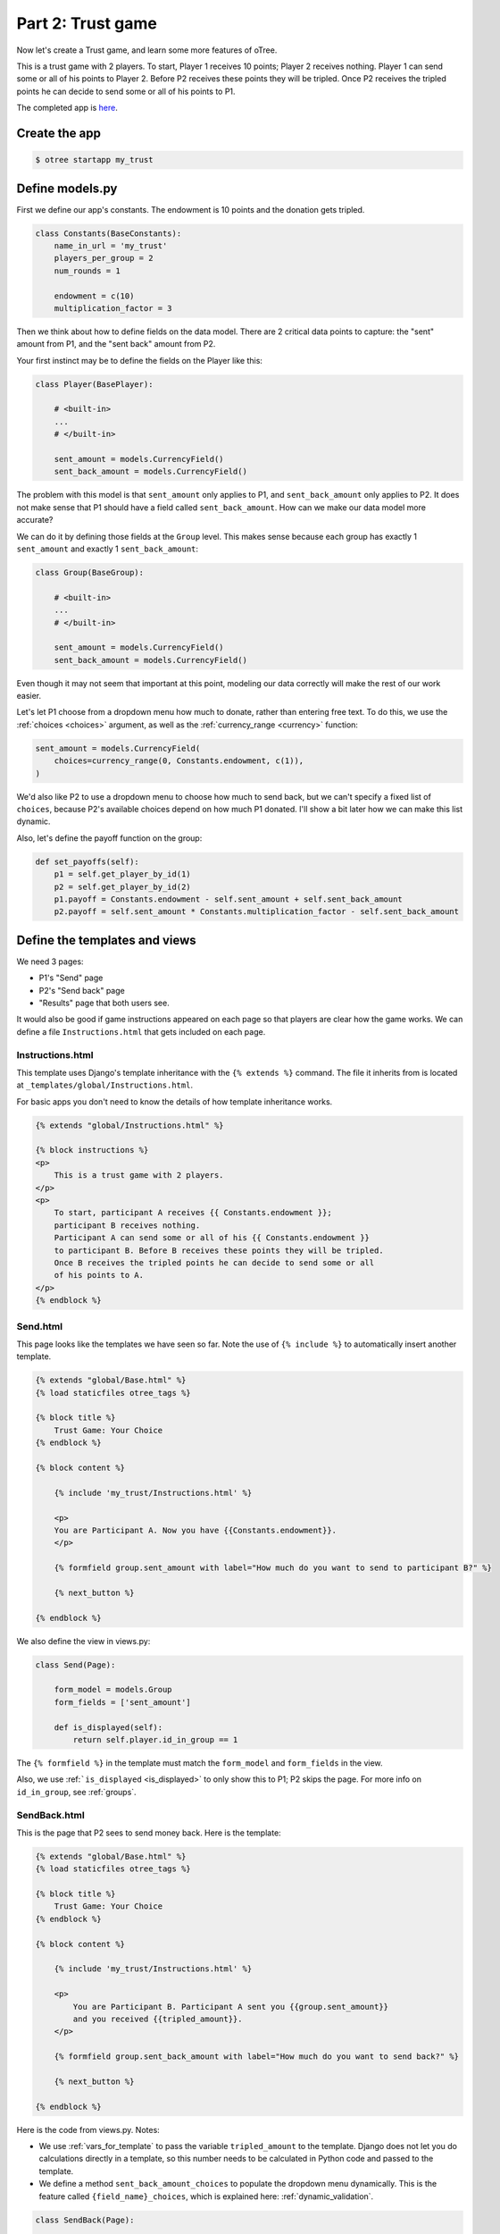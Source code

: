 Part 2: Trust game
==================

Now let's create a Trust game, and learn some
more features of oTree.

This is a trust game with 2 players.
To start, Player 1 receives 10 points; Player 2 receives nothing. Player
1 can send some or all of his points to Player 2. Before P2 receives
these points they will be tripled. Once P2 receives the tripled points he
can decide to send some or all of his points to P1.

The completed app is
`here <https://github.com/oTree-org/oTree/tree/master/trust_simple>`__.

Create the app
--------------

.. code-block:: bash

    $ otree startapp my_trust


Define models.py
----------------

First we define our app's constants. The endowment is 10 points and the
donation gets tripled.


.. code-block:: python

    class Constants(BaseConstants):
        name_in_url = 'my_trust'
        players_per_group = 2
        num_rounds = 1

        endowment = c(10)
        multiplication_factor = 3

Then we think about how to define fields on the data model. There are 2
critical data points to capture: the "sent" amount from P1, and the
"sent back" amount from P2.

Your first instinct may be to define the fields on the Player like this:

.. code-block:: python

    class Player(BasePlayer):

        # <built-in>
        ...
        # </built-in>

        sent_amount = models.CurrencyField()
        sent_back_amount = models.CurrencyField()

The problem with this model is that ``sent_amount`` only applies to P1,
and ``sent_back_amount`` only applies to P2. It does not make sense that
P1 should have a field called ``sent_back_amount``. How can we make our
data model more accurate?

We can do it by defining those fields at the ``Group`` level. This makes
sense because each group has exactly 1 ``sent_amount`` and exactly 1
``sent_back_amount``:

.. code-block:: python

    class Group(BaseGroup):

        # <built-in>
        ...
        # </built-in>

        sent_amount = models.CurrencyField()
        sent_back_amount = models.CurrencyField()

Even though it may not seem that important at this point, modeling our
data correctly will make the rest of our work easier.

Let's let P1 choose from a dropdown menu how
much to donate, rather than entering free text. To do this, we use the
:ref:`choices <choices>` argument, as well as the :ref:`currency_range <currency>` function:

.. code-block:: python

    sent_amount = models.CurrencyField(
        choices=currency_range(0, Constants.endowment, c(1)),
    )


We'd also like P2 to use a dropdown menu to choose how much to send
back, but we can't specify a fixed list of ``choices``, because P2's
available choices depend on how much P1 donated. I'll show a bit later
how we can make this list dynamic.

Also, let's define the payoff function on the group:

.. code-block:: python

        def set_payoffs(self):
            p1 = self.get_player_by_id(1)
            p2 = self.get_player_by_id(2)
            p1.payoff = Constants.endowment - self.sent_amount + self.sent_back_amount
            p2.payoff = self.sent_amount * Constants.multiplication_factor - self.sent_back_amount


Define the templates and views
------------------------------

We need 3 pages:

-  P1's "Send" page
-  P2's "Send back" page
-  "Results" page that both users see.

It would also be good if game instructions appeared on each page so that
players are clear how the game works. We can define a file
``Instructions.html`` that gets included on each page.

Instructions.html
~~~~~~~~~~~~~~~~~

This template uses Django's template inheritance with the
``{% extends %}`` command. The file it inherits from is located at
``_templates/global/Instructions.html``.

For basic apps you don't need to know the
details of how template inheritance works.

.. code-block:: html+django

    {% extends "global/Instructions.html" %}

    {% block instructions %}
    <p>
        This is a trust game with 2 players.
    </p>
    <p>
        To start, participant A receives {{ Constants.endowment }};
        participant B receives nothing.
        Participant A can send some or all of his {{ Constants.endowment }}
        to participant B. Before B receives these points they will be tripled.
        Once B receives the tripled points he can decide to send some or all
        of his points to A.
    </p>
    {% endblock %}

Send.html
~~~~~~~~~

This page looks like the templates we have seen so far. Note the use of
``{% include %}`` to automatically insert another template.

.. code-block:: django

    {% extends "global/Base.html" %}
    {% load staticfiles otree_tags %}

    {% block title %}
        Trust Game: Your Choice
    {% endblock %}

    {% block content %}

        {% include 'my_trust/Instructions.html' %}

        <p>
        You are Participant A. Now you have {{Constants.endowment}}.
        </p>

        {% formfield group.sent_amount with label="How much do you want to send to participant B?" %}

        {% next_button %}

    {% endblock %}

We also define the view in views.py:

.. code-block:: python

    class Send(Page):

        form_model = models.Group
        form_fields = ['sent_amount']

        def is_displayed(self):
            return self.player.id_in_group == 1

The ``{% formfield %}`` in the template must match the ``form_model``
and ``form_fields`` in the view.

Also, we use :ref:```is_displayed`` <is_displayed>` to only show this to P1; P2 skips the
page. For more info on ``id_in_group``, see :ref:`groups`.

SendBack.html
~~~~~~~~~~~~~

This is the page that P2 sees to send money back. Here is the template:

.. code-block:: html+django

    {% extends "global/Base.html" %}
    {% load staticfiles otree_tags %}

    {% block title %}
        Trust Game: Your Choice
    {% endblock %}

    {% block content %}

        {% include 'my_trust/Instructions.html' %}

        <p>
            You are Participant B. Participant A sent you {{group.sent_amount}}
            and you received {{tripled_amount}}.
        </p>

        {% formfield group.sent_back_amount with label="How much do you want to send back?" %}

        {% next_button %}

    {% endblock %}

Here is the code from views.py. Notes:

-  We use :ref:`vars_for_template` to pass the variable ``tripled_amount``
   to the template. Django does not let you do calculations directly in
   a template, so this number needs to be calculated in Python code and
   passed to the template.
-  We define a method ``sent_back_amount_choices`` to populate the
   dropdown menu dynamically. This is the feature called
   ``{field_name}_choices``, which is explained here: :ref:`dynamic_validation`.

.. code-block:: python

    class SendBack(Page):

        form_model = models.Group
        form_fields = ['sent_back_amount']

        def is_displayed(self):
            return self.player.id_in_group == 2

        def vars_for_template(self):
            return {
                'tripled_amount': self.group.sent_amount * Constants.multiplication_factor
            }

        def sent_back_amount_choices(self):
            return currency_range(
                c(0),
                self.group.sent_amount * Constants.multiplication_factor,
                c(1)
            )

Results
~~~~~~~

The results page needs to look slightly different for P1 vs. P2. So, we
use the ``{% if %}`` statement (part of `Django's template
language <https://docs.djangoproject.com/en/1.7/topics/templates/>`__)
to condition on the current player's ``id_in_group``.

.. code-block:: html+django

    {% extends "global/Base.html" %}
    {% load staticfiles otree_tags %}

    {% block title %}
        Results
    {% endblock %}

    {% block content %}

    {% if player.id_in_group == 1 %}
        <p>
            You sent Participant B {{ group.sent_amount }}.
            Participant B returned {{group.sent_back_amount}}.
        </p>
    {% else %}
        <p>
            Participant A sent you {{ group.sent_amount }}.
            You returned {{group.sent_back_amount}}.
        </p>

    {% endif %}

        <p>
        Therefore, your total payoff is {{player.payoff}}.
        </p>

        {% include 'my_trust/Instructions.html' %}

    {% endblock %}

Here is the Python code for this page in views.py:

.. code-block:: python

    class Results(Page):

        def vars_for_template(self):
            return {
                'tripled_amount': self.group.sent_amount * Constants.multiplication_factor
            }

Wait pages and page sequence
~~~~~~~~~~~~~~~~~~~~~~~~~~~~

This game has 2 wait pages:

-  P2 needs to wait while P1 decides how much to send
-  P1 needs to wait while P2 decides how much to send back

After the second wait page, we should calculate the payoffs. So, we use
``after_all_players_arrive``.

So, we define these pages:

.. code-block:: python

    class WaitForP1(WaitPage):
        pass

    class ResultsWaitPage(WaitPage):

        def after_all_players_arrive(self):
            self.group.set_payoffs()

Then we define the page sequence:

.. code-block:: python

    page_sequence = [
        Send,
        WaitForP1,
        SendBack,
        ResultsWaitPage,
        Results,
    ]

Add an entry to ``SESSION_CONFIGS`` in ``settings.py``
------------------------------------------------------

.. code-block:: python

    {
        'name': 'my_trust',
        'display_name': "My Trust Game (simple version from tutorial)",
        'num_demo_participants': 2,
        'app_sequence': ['my_trust'],
    },

Reset the database and run
--------------------------

If you are using the launcher, click the "Reset DB" and "Run server" buttons.

If you are on the command line, enter:

.. code-block:: bash

    $ otree resetdb
    $ otree runserver

Then open your browser to ``http://127.0.0.1:8000`` to play the game.
